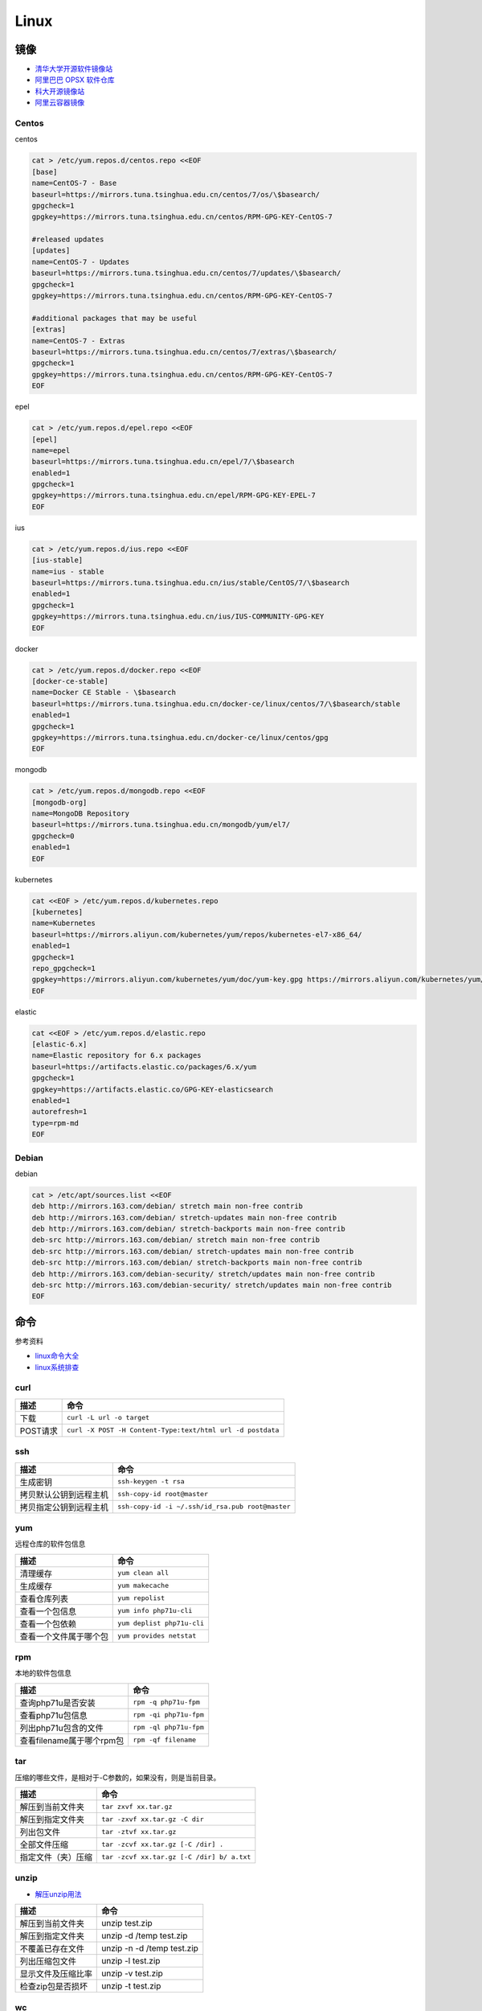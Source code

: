Linux
=====

镜像
----

* `清华大学开源软件镜像站 <https://mirrors.tuna.tsinghua.edu.cn/>`_
* `阿里巴巴 OPSX 软件仓库 <https://opsx.alibaba.com/mirror>`_
* `科大开源镜像站 <http://mirrors.ustc.edu.cn/>`_
* `阿里云容器镜像 <https://dev.aliyun.com/search.html>`_

Centos
^^^^^^

centos

.. code-block:: bash

    cat > /etc/yum.repos.d/centos.repo <<EOF
    [base]
    name=CentOS-7 - Base
    baseurl=https://mirrors.tuna.tsinghua.edu.cn/centos/7/os/\$basearch/
    gpgcheck=1
    gpgkey=https://mirrors.tuna.tsinghua.edu.cn/centos/RPM-GPG-KEY-CentOS-7

    #released updates
    [updates]
    name=CentOS-7 - Updates
    baseurl=https://mirrors.tuna.tsinghua.edu.cn/centos/7/updates/\$basearch/
    gpgcheck=1
    gpgkey=https://mirrors.tuna.tsinghua.edu.cn/centos/RPM-GPG-KEY-CentOS-7

    #additional packages that may be useful
    [extras]
    name=CentOS-7 - Extras
    baseurl=https://mirrors.tuna.tsinghua.edu.cn/centos/7/extras/\$basearch/
    gpgcheck=1
    gpgkey=https://mirrors.tuna.tsinghua.edu.cn/centos/RPM-GPG-KEY-CentOS-7
    EOF

epel

.. code-block:: bash

    cat > /etc/yum.repos.d/epel.repo <<EOF
    [epel]
    name=epel
    baseurl=https://mirrors.tuna.tsinghua.edu.cn/epel/7/\$basearch
    enabled=1
    gpgcheck=1
    gpgkey=https://mirrors.tuna.tsinghua.edu.cn/epel/RPM-GPG-KEY-EPEL-7
    EOF

ius

.. code-block:: bash

    cat > /etc/yum.repos.d/ius.repo <<EOF
    [ius-stable]
    name=ius - stable
    baseurl=https://mirrors.tuna.tsinghua.edu.cn/ius/stable/CentOS/7/\$basearch
    enabled=1
    gpgcheck=1
    gpgkey=https://mirrors.tuna.tsinghua.edu.cn/ius/IUS-COMMUNITY-GPG-KEY
    EOF

docker

.. code-block:: bash

    cat > /etc/yum.repos.d/docker.repo <<EOF
    [docker-ce-stable]
    name=Docker CE Stable - \$basearch
    baseurl=https://mirrors.tuna.tsinghua.edu.cn/docker-ce/linux/centos/7/\$basearch/stable
    enabled=1
    gpgcheck=1
    gpgkey=https://mirrors.tuna.tsinghua.edu.cn/docker-ce/linux/centos/gpg
    EOF

mongodb

.. code-block:: bash

    cat > /etc/yum.repos.d/mongodb.repo <<EOF
    [mongodb-org]
    name=MongoDB Repository
    baseurl=https://mirrors.tuna.tsinghua.edu.cn/mongodb/yum/el7/
    gpgcheck=0
    enabled=1
    EOF

kubernetes

.. code-block:: bash

    cat <<EOF > /etc/yum.repos.d/kubernetes.repo
    [kubernetes]
    name=Kubernetes
    baseurl=https://mirrors.aliyun.com/kubernetes/yum/repos/kubernetes-el7-x86_64/
    enabled=1
    gpgcheck=1
    repo_gpgcheck=1
    gpgkey=https://mirrors.aliyun.com/kubernetes/yum/doc/yum-key.gpg https://mirrors.aliyun.com/kubernetes/yum/doc/rpm-package-key.gpg
    EOF

elastic

.. code-block:: bash

    cat <<EOF > /etc/yum.repos.d/elastic.repo
    [elastic-6.x]
    name=Elastic repository for 6.x packages
    baseurl=https://artifacts.elastic.co/packages/6.x/yum
    gpgcheck=1
    gpgkey=https://artifacts.elastic.co/GPG-KEY-elasticsearch
    enabled=1
    autorefresh=1
    type=rpm-md
    EOF

Debian
^^^^^^

debian

.. code-block:: bash

    cat > /etc/apt/sources.list <<EOF
    deb http://mirrors.163.com/debian/ stretch main non-free contrib
    deb http://mirrors.163.com/debian/ stretch-updates main non-free contrib
    deb http://mirrors.163.com/debian/ stretch-backports main non-free contrib
    deb-src http://mirrors.163.com/debian/ stretch main non-free contrib
    deb-src http://mirrors.163.com/debian/ stretch-updates main non-free contrib
    deb-src http://mirrors.163.com/debian/ stretch-backports main non-free contrib
    deb http://mirrors.163.com/debian-security/ stretch/updates main non-free contrib
    deb-src http://mirrors.163.com/debian-security/ stretch/updates main non-free contrib
    EOF

命令
----

参考资料

* `linux命令大全 <http://www.runoob.com/linux/linux-command-manual.html>`_
* `​linux系统排查​ <https://www.cnblogs.com/Security-Darren/p/4685629.html>`_

curl
^^^^

+----------------------------+----------------------------------------------------------------+
| 描述                       | 命令                                                           |
+============================+================================================================+
| 下载                       | ``curl -L url -o target``                                      |
+----------------------------+----------------------------------------------------------------+
| POST请求                   | ``curl -X POST -H Content-Type:text/html url -d postdata``     |
+----------------------------+----------------------------------------------------------------+

ssh
^^^

+----------------------------+----------------------------------------------------------------+
| 描述                       | 命令                                                           |
+============================+================================================================+
| 生成密钥                   | ``ssh-keygen -t rsa``                                          |
+----------------------------+----------------------------------------------------------------+
| 拷贝默认公钥到远程主机     | ``ssh-copy-id root@master``                                    |
+----------------------------+----------------------------------------------------------------+
| 拷贝指定公钥到远程主机     | ``ssh-copy-id -i ~/.ssh/id_rsa.pub root@master``               |
+----------------------------+----------------------------------------------------------------+

yum
^^^

远程仓库的软件包信息

+----------------------------+----------------------------------------------------------------+
| 描述                       | 命令                                                           |
+============================+================================================================+
| 清理缓存                   | ``yum clean all``                                              |
+----------------------------+----------------------------------------------------------------+
| 生成缓存                   | ``yum makecache``                                              |
+----------------------------+----------------------------------------------------------------+
| 查看仓库列表               | ``yum repolist``                                               |
+----------------------------+----------------------------------------------------------------+
| 查看一个包信息             | ``yum info php71u-cli``                                        |
+----------------------------+----------------------------------------------------------------+
| 查看一个包依赖             | ``yum deplist php71u-cli``                                     |
+----------------------------+----------------------------------------------------------------+
| 查看一个文件属于哪个包     | ``yum provides netstat``                                       |
+----------------------------+----------------------------------------------------------------+

rpm
^^^

本地的软件包信息

+----------------------------+----------------------------------------------------------------+
| 描述                       | 命令                                                           |
+============================+================================================================+
| 查询php71u是否安装         | ``rpm -q php71u-fpm``                                          |
+----------------------------+----------------------------------------------------------------+
| 查看php71u包信息           | ``rpm -qi php71u-fpm``                                         |
+----------------------------+----------------------------------------------------------------+
| 列出php71u包含的文件       | ``rpm -ql php71u-fpm``                                         |
+----------------------------+----------------------------------------------------------------+
| 查看filename属于哪个rpm包  | ``rpm -qf filename``                                           |
+----------------------------+----------------------------------------------------------------+

tar
^^^
压缩的哪些文件，是相对于-C参数的，如果没有，则是当前目录。

+----------------------------+----------------------------------------------------------------+
| 描述                       | 命令                                                           |
+============================+================================================================+
| 解压到当前文件夹           | ``tar zxvf xx.tar.gz``                                         |
+----------------------------+----------------------------------------------------------------+
| 解压到指定文件夹           | ``tar -zxvf xx.tar.gz -C dir``                                 |
+----------------------------+----------------------------------------------------------------+
| 列出包文件                 | ``tar -ztvf xx.tar.gz``                                        |
+----------------------------+----------------------------------------------------------------+
| 全部文件压缩               | ``tar -zcvf xx.tar.gz [-C /dir] .``                            |
+----------------------------+----------------------------------------------------------------+
| 指定文件（夹）压缩         | ``tar -zcvf xx.tar.gz [-C /dir] b/ a.txt``                     |
+----------------------------+----------------------------------------------------------------+

unzip
^^^^^

* `解压unzip用法 <https://blog.csdn.net/qq_35399846/article/details/70168002>`_

+----------------------------+----------------------------------------------------------------+
| 描述                       | 命令                                                           |
+============================+================================================================+
| 解压到当前文件夹           | unzip test.zip                                                 |
+----------------------------+----------------------------------------------------------------+
| 解压到指定文件夹           | unzip -d /temp test.zip                                        |
+----------------------------+----------------------------------------------------------------+
| 不覆盖已存在文件           | unzip -n -d /temp test.zip                                     |
+----------------------------+----------------------------------------------------------------+
| 列出压缩包文件             | unzip -l test.zip                                              |
+----------------------------+----------------------------------------------------------------+
| 显示文件及压缩比率         | unzip -v test.zip                                              |
+----------------------------+----------------------------------------------------------------+
| 检查zip包是否损坏          | unzip -t test.zip                                              |
+----------------------------+----------------------------------------------------------------+

wc
^^

利用wc指令我们可以计算文件的Byte数、字数、或是列数，若不指定文件名称、或是所给予的文件名为"-"，则wc指令会从标准输入设备读取数据。

+----------------------------+----------------------------------------------------------------+
| 描述                       | 命令                                                           |
+============================+================================================================+
| 统计文件信息               | ``wc file``                                                    |
+----------------------------+----------------------------------------------------------------+
| 显示file文件行数           | ``wc -l file``                                                 |
+----------------------------+----------------------------------------------------------------+
| 显示文件单词数             | ``wc -w file``                                                 |
+----------------------------+----------------------------------------------------------------+
| 显示文件byte数             | ``wc -c file``                                                 |
+----------------------------+----------------------------------------------------------------+
| 统计普通文件个数           | ``ls -l dir | grep '^-' | wc -l``                              |
+----------------------------+----------------------------------------------------------------+
| 统计目录个数               | ``ls -l dir | grep '^d' | wc -l``                              |
+----------------------------+----------------------------------------------------------------+
| 递归统计普通文件个数       | ``ls -lR dir | grep '^-' | wc -l``                             |
+----------------------------+----------------------------------------------------------------+

sed
^^^

* `Linux sed命令 <http://www.runoob.com/linux/linux-comm-sed.html>`_

搜索并替换是默认每行第一个进行替换，如果要想每行每个都替换，就最后加上g

+----------------------------+----------------------------------------------------------------+
| 描述                       | 命令                                                           |
+============================+================================================================+
| 新增行                     | ``sed -e '3a str' file`` 第三行下面，也就是第四行              |
+----------------------------+----------------------------------------------------------------+
|                            | ``sed -e '3i str' file`` 第三行上面，也就是第二行              |
+----------------------------+----------------------------------------------------------------+
| 删除行                     | ``sed -e '2d' file``                                           |
+----------------------------+----------------------------------------------------------------+
|                            | ``sed -e '2,5d' file``                                         |
+----------------------------+----------------------------------------------------------------+
|                            | ``sed -e '2,$d' file``                                         |
+----------------------------+----------------------------------------------------------------+
| 替换行                     | ``sed -e '2,5c str' file``                                     |
+----------------------------+----------------------------------------------------------------+
| 显示行                     | ``sed -e '2,5p' -n file``                                      |
+----------------------------+----------------------------------------------------------------+
| 搜索并显示行               | ``sed -e '/root/p' -n file``                                   |
+----------------------------+----------------------------------------------------------------+
| 搜索并删除行               | ``sed -e '/root/d' file``                                      |
+----------------------------+----------------------------------------------------------------+
| 搜索并执行命令             | ``sed -e '/root/{s/bash/blueshell/;p;q}' -n file``             |
+----------------------------+----------------------------------------------------------------+
| 搜索并替换                 | ``sed -e 's/a/b/g' file``                                      |
+----------------------------+----------------------------------------------------------------+

rz, sz
^^^^^^

+----------------------------+----------------------------------------------------------------+
| 描述                       | 命令                                                           |
+============================+================================================================+
| 从windows接收文件          | ``rz``                                                         |
+----------------------------+----------------------------------------------------------------+
| 发送文件a.txt到windows     | ``sz a.txt``                                                   |
+----------------------------+----------------------------------------------------------------+

netstat
^^^^^^^

netstat 是一款命令行工具，可用于列出系统上所有的网络套接字连接情况，包括 tcp, udp 以及 unix 套接字，另外它还能列出处于监听状态（即等待接入请求）的套接字。

.. code-block:: bash

    -l 监听中
    -a 所有
    -t tcp
    -u udp
    -n 禁用域名解析
    -p 进程
    -e 用户

+----------------------------+----------------------------------------------------------------+
| 描述                       | 命令                                                           |
+============================+================================================================+
| 正在监听的tcp              | ``netstat -ntlpe``                                             |
+----------------------------+----------------------------------------------------------------+

nmcli
^^^^^

+----------------------------+-----------------------------------------------------------------------------------------------------+
| 描述                       | 命令                                                                                                |
+============================+=====================================================================================================+
| 查看所有设备               | ``nmcli d``                                                                                         |
+----------------------------+-----------------------------------------------------------------------------------------------------+
| 查看所有连接               | ``nmcli c``                                                                                         |
+----------------------------+-----------------------------------------------------------------------------------------------------+
| 查看连接详情               | ``nmcli c show static``                                                                             |
+----------------------------+-----------------------------------------------------------------------------------------------------+
| 添加dhcp连接               | ``nmcli c add con-name dhcp type ethernet ifname enp0s3``                                           |
+----------------------------+-----------------------------------------------------------------------------------------------------+
| 添加static连接             | ``nmcli c add con-name static type ethernet ifname enp0s3 ip4 192.168.56.20/24 gw4 192.168.56.1``   |
+----------------------------+-----------------------------------------------------------------------------------------------------+
| 修改连接属性，参考show     | ``nmcli c mod con-name ipv4.addresses 192.168.56.20/24``                                            |
+----------------------------+-----------------------------------------------------------------------------------------------------+
| 修改连接为静态连接         | ``nmcli c mod con-name ipv4.method manual``                                                         |
+----------------------------+-----------------------------------------------------------------------------------------------------+
| 启动连接                   | ``nmcli c up con-name``                                                                             |
+----------------------------+-----------------------------------------------------------------------------------------------------+
| 关闭连接                   | ``nmcli c up con-name``                                                                             |
+----------------------------+-----------------------------------------------------------------------------------------------------+

2>&1
^^^^

希望将标准错误和标准输出都重定向到一个文件中，那么不要分别重定向，因为会打开文件两次，下面是将标准错误重定向到标准输出，再由标准输出重定向到文件。

+----------------------------+----------------------------------------------------------------+
| 描述                       | 命令                                                           |
+============================+================================================================+
| 将输出和错误重定向到a.log  | ``command > a.log 2>&1``                                       |
+----------------------------+----------------------------------------------------------------+

ln
^^

* `5分钟让你明白“软链接”和“硬链接”的区别 <https://www.jianshu.com/p/dde6a01c4094>`_
* `纠结的链接：ln、ln -s、fs.symlink、require <http://taobaofed.org/blog/2016/07/29/puzzled-by-link/>`_

.. note::

    删除目录软链，目录最后不能带\/，否则会把原目录里的文件都给删了，软链却不会删
    
    目前不用硬链

+----------------------------+----------------------------------------------------------------+
| 描述                       | 命令                                                           |
+============================+================================================================+
| 创建一个软链               | ``ln -s source target``                                        |
+----------------------------+----------------------------------------------------------------+
| 删除一个文件软链           | ``rm -rf target``                                              |
+----------------------------+----------------------------------------------------------------+
| 删除一个目录软链           | ``rm -rf target``                                              |
+----------------------------+----------------------------------------------------------------+

rsync
^^^^^

文件或目录会在to下面新建 

+----------------------------+----------------------------------------------------------------+
| 描述                       | 命令                                                           |
+============================+================================================================+
| 同步增长一个文件（目录）   | ``rsync -av from to``                                          |
+----------------------------+----------------------------------------------------------------+
| 同步删除一个文件（目录）   | ``rsync -av --delete from to``                                 |
+----------------------------+----------------------------------------------------------------+

crontab
^^^^^^^

`验证 <https://tool.lu/crontab/>`_

.. code-block:: bash

    *   *   *   *   *   command
    
pwgen
^^^^^

+----------------------------+----------------------------------------------------------------+
| 描述                       | 命令                                                           |
+============================+================================================================+
| 生成一个32位密码           | ``pwgen -1 32``                                                |
+----------------------------+----------------------------------------------------------------+

lsof
^^^^

+----------------------------+----------------------------------------------------------------+
| 描述                       | 命令                                                           |
+============================+================================================================+
| 检查文件被谁占用           | lsof | grep /path/to                                           |
+----------------------------+----------------------------------------------------------------+

journalctl
^^^^^^^^^^

+----------------------------+----------------------------------------------------------------+
| 描述                       | 命令                                                           |
+============================+================================================================+
| 查看服务日志               | journalctl -f -u kubelet.service                               |
+----------------------------+----------------------------------------------------------------+

nohup, &
^^^^^^^^

* `别把&和nohup混为一谈, 根本不是同一个东西好不好 ------ 聊聊./a.out & , nohut ./a.out , nohup ./a.out &的区别 <https://blog.csdn.net/stpeace/article/details/76389073>`_

+----------------------------+----------------------------------------------------------------+
| 描述                       | 命令                                                           |
+============================+================================================================+
| ctrl-c不退出，shell退出    | ./a.out &                                                      |
+----------------------------+----------------------------------------------------------------+
| ctrl-c退出，shell不退出    | nohup ./a.out                                                  |
+----------------------------+----------------------------------------------------------------+
| ctrl-c不退出，shell不退出  | nohub ./a.out &                                                |
+----------------------------+----------------------------------------------------------------+
| 一般用法                   | nohub ./a.out >> log 2>&1 &                                    |
+----------------------------+----------------------------------------------------------------+

shell
-----

变量
^^^^

* `Shell特殊变量：Shell $0, $#, $*, $@, $?, $$和命令行参数 <http://www.cnblogs.com/davygeek/p/5670212.html>`_
* `一篇文章学懂Shell脚本 <https://www.jianshu.com/p/71cb62f08768>`_
  
+------+--------------------------------------------------------------------------------------+
| 变量 | 含义                                                                                 |
+======+======================================================================================+
| $0   | 当前脚本的文件名                                                                     |
+------+--------------------------------------------------------------------------------------+
| $n   | 传递给脚本或函数的参数。n 是一个数字，表示第几个参数。                               |
+------+--------------------------------------------------------------------------------------+
| $#   | 传递给脚本或函数的参数个数。                                                         |
+------+--------------------------------------------------------------------------------------+
| $\*  | 传递给脚本或函数的所有参数。被双引号(" ")包含时，结果被当做整体。                    |
+------+--------------------------------------------------------------------------------------+
| $@   | 传递给脚本或函数的所有参数。                                                         |
+------+--------------------------------------------------------------------------------------+
| $?   | 上个命令的退出状态，或函数的返回值。                                                 |
+------+--------------------------------------------------------------------------------------+
| $$   | 当前Shell进程ID。对于 Shell 脚本，就是这些脚本所在的进程ID。                         |
+------+--------------------------------------------------------------------------------------+

括号
^^^^

* `shell中各种括号的作用()、(())、[]、[[]]、{} <https://blog.csdn.net/michaelwubo/article/details/52249689>`_

运算符
^^^^^^

* `Shell 基本运算符 <http://www.runoob.com/linux/linux-shell-basic-operators.html>`_

流程控制
^^^^^^^^

* `Shell 流程控制 <http://www.runoob.com/linux/linux-shell-process-control.html>`_

if

.. code-block:: bash

    if condition
    then
        command1 
        command2
        ...
        commandN 
    fi

if else

.. code-block:: bash

    if condition
    then
        command1 
        command2
        ...
        commandN
    else
        command
    fi

if else-if else

.. code-block:: bash

    if condition1
    then
        command1
    elif condition2 
    then 
        command2
    else
        commandN
    fi

for

.. code-block:: bash

    for var in item1 item2 ... itemN
    do
        command1
        command2
        ...
        commandN
    done

    # oneline
    for var in item1 item2 ... itemN; do command1; command2… done;

while

.. code-block:: bash

    while condition
    do
        command
    done

case

.. code-block:: bash

    case 值 in
    模式1)
        command1
        command2
        ...
        commandN
        ;;
    模式2）
        command1
        command2
        ...
        commandN
        ;;
    esac